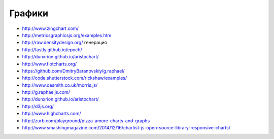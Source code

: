 Графики
========

+ http://www.zingchart.com/
+ http://metricsgraphicsjs.org/examples.htm
+ http://raw.densitydesign.org/ генерация
+ http://fastly.github.io/epoch/ 
+ http://dunxrion.github.io/aristochart/
+ http://www.flotcharts.org/
+ https://github.com/DmitryBaranovskiy/g.raphael/
+ http://code.shutterstock.com/rickshaw/examples/
+ http://www.oesmith.co.uk/morris.js/
+ http://g.raphaeljs.com/
+ http://dunxrion.github.io/aristochart/
+ http://d3js.org/
+ http://www.highcharts.com/
+ http://zurb.com/playground/pizza-amore-charts-and-graphs 
+ http://www.smashingmagazine.com/2014/12/16/chartist-js-open-source-library-responsive-charts/